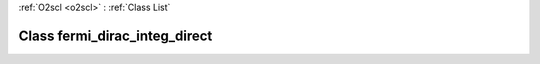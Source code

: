 :ref:`O2scl <o2scl>` : :ref:`Class List`

.. _fermi_dirac_integ_direct:

Class fermi_dirac_integ_direct
==============================

.. doxygenclass:: o2scl::fermi_dirac_integ_direct
